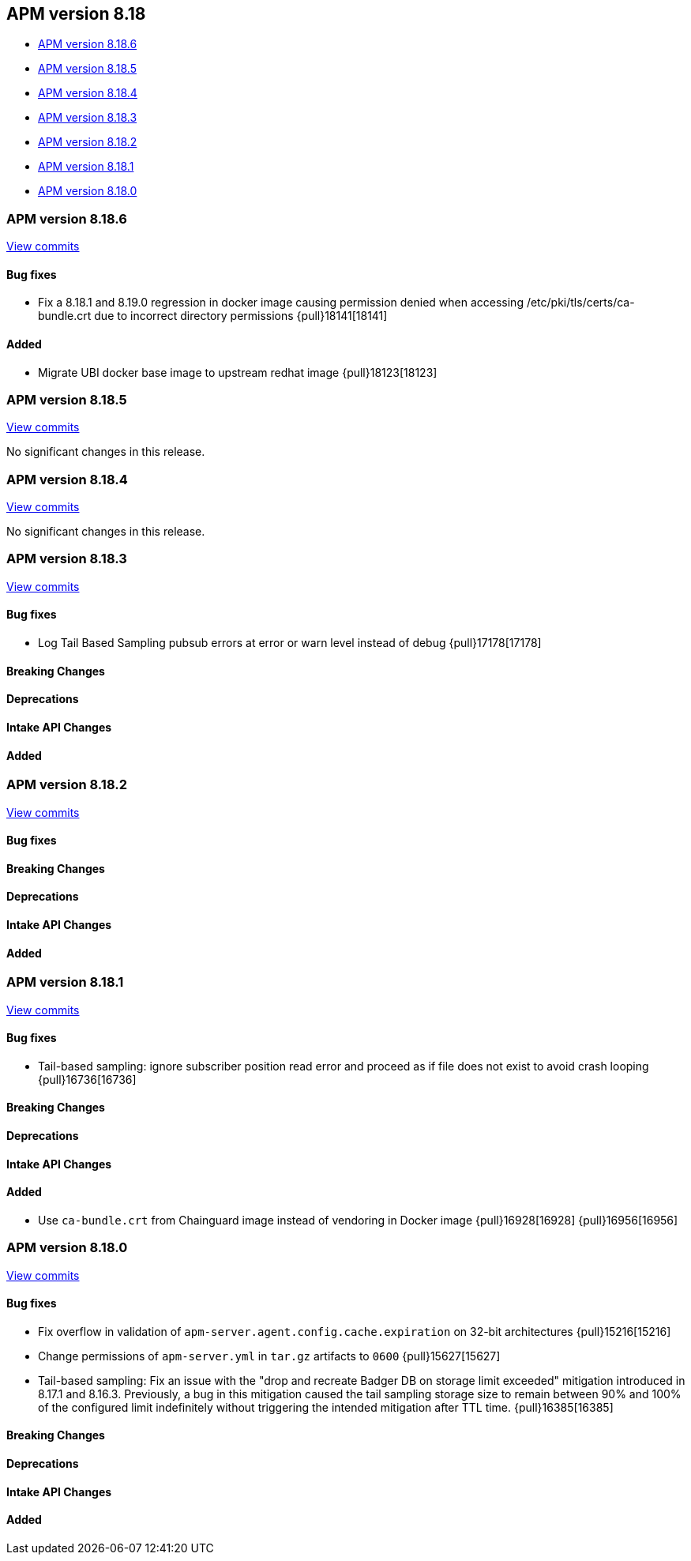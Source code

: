 [[apm-release-notes-8.18]]
== APM version 8.18

* <<apm-release-notes-8.18.6>>
* <<apm-release-notes-8.18.5>>
* <<apm-release-notes-8.18.4>>
* <<apm-release-notes-8.18.3>>
* <<apm-release-notes-8.18.2>>
* <<apm-release-notes-8.18.1>>
* <<apm-release-notes-8.18.0>>

[float]
[[apm-release-notes-8.18.6]]
=== APM version 8.18.6

https://github.com/elastic/apm-server/compare/v8.18.5\...v8.18.6[View commits]

[float]
==== Bug fixes

- Fix a 8.18.1 and 8.19.0 regression in docker image causing permission denied when accessing /etc/pki/tls/certs/ca-bundle.crt due to incorrect directory permissions {pull}18141[18141]

[float]
==== Added

- Migrate UBI docker base image to upstream redhat image {pull}18123[18123]

[float]
[[apm-release-notes-8.18.5]]
=== APM version 8.18.5

https://github.com/elastic/apm-server/compare/v8.18.4\...v8.18.5[View commits]

No significant changes in this release.

[float]
[[apm-release-notes-8.18.4]]
=== APM version 8.18.4

https://github.com/elastic/apm-server/compare/v8.18.3\...v8.18.4[View commits]

No significant changes in this release.

[float]
[[apm-release-notes-8.18.3]]
=== APM version 8.18.3

https://github.com/elastic/apm-server/compare/v8.18.2\...v8.18.3[View commits]

[float]
==== Bug fixes
- Log Tail Based Sampling pubsub errors at error or warn level instead of debug {pull}17178[17178]

[float]
==== Breaking Changes

[float]
==== Deprecations

[float]
==== Intake API Changes

[float]
==== Added

[float]

[[apm-release-notes-8.18.2]]
=== APM version 8.18.2

https://github.com/elastic/apm-server/compare/v8.18.1\...v8.18.2[View commits]

[float]
==== Bug fixes

[float]
==== Breaking Changes

[float]
==== Deprecations

[float]
==== Intake API Changes

[float]
==== Added

[float]
[[apm-release-notes-8.18.1]]
=== APM version 8.18.1

https://github.com/elastic/apm-server/compare/v8.18.0\...v8.18.1[View commits]

[float]
==== Bug fixes

- Tail-based sampling: ignore subscriber position read error and proceed as if file does not exist to avoid crash looping {pull}16736[16736]

[float]
==== Breaking Changes

[float]
==== Deprecations

[float]
==== Intake API Changes

[float]
==== Added

- Use `ca-bundle.crt` from Chainguard image instead of vendoring in Docker image {pull}16928[16928] {pull}16956[16956]

[float]
[[apm-release-notes-8.18.0]]
=== APM version 8.18.0

https://github.com/elastic/apm-server/compare/v8.17.1\...v8.18.0[View commits]

[float]
==== Bug fixes
- Fix overflow in validation of `apm-server.agent.config.cache.expiration` on 32-bit architectures {pull}15216[15216]
- Change permissions of `apm-server.yml` in `tar.gz` artifacts to `0600` {pull}15627[15627]
- Tail-based sampling: Fix an issue with the "drop and recreate Badger DB on storage limit exceeded" mitigation introduced in 8.17.1 and 8.16.3. Previously, a bug in this mitigation caused the tail sampling storage size to remain between 90% and 100% of the configured limit indefinitely without triggering the intended mitigation after TTL time. {pull}16385[16385]

[float]
==== Breaking Changes

[float]
==== Deprecations

[float]
==== Intake API Changes

[float]
==== Added
